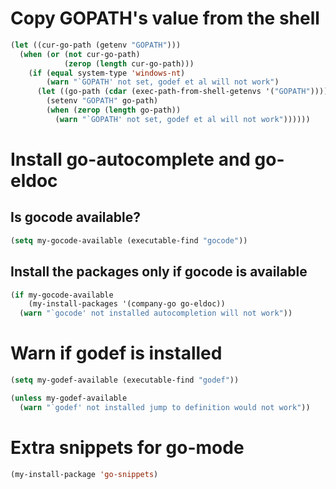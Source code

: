 * Copy GOPATH's value from the shell
  #+begin_src emacs-lisp
    (let ((cur-go-path (getenv "GOPATH")))
      (when (or (not cur-go-path)
                (zerop (length cur-go-path)))
        (if (equal system-type 'windows-nt) 
            (warn "`GOPATH' not set, godef et al will not work")
          (let ((go-path (cdar (exec-path-from-shell-getenvs '("GOPATH")))))
            (setenv "GOPATH" go-path)
            (when (zerop (length go-path))
              (warn "`GOPATH' not set, godef et al will not work"))))))
  #+end_src


* Install go-autocomplete and go-eldoc
** Is gocode available?
   #+begin_src emacs-lisp
     (setq my-gocode-available (executable-find "gocode"))
   #+end_src

** Install the packages only if gocode is available
   #+begin_src emacs-lisp
     (if my-gocode-available
         (my-install-packages '(company-go go-eldoc))
       (warn "`gocode' not installed autocompletion will not work"))
   #+end_src


* Warn if godef is installed
  #+begin_src emacs-lisp
    (setq my-godef-available (executable-find "godef"))

    (unless my-godef-available
      (warn "`godef' not installed jump to definition would not work"))
  #+end_src


* Extra snippets for go-mode
  #+begin_src emacs-lisp
    (my-install-package 'go-snippets)
  #+end_src
